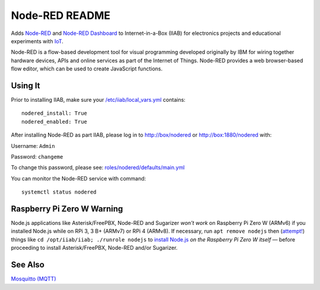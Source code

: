 ===============
Node-RED README
===============

Adds `Node-RED <https://nodered.org/>`_ and `Node-RED Dashboard <https://flows.nodered.org/node/node-red-dashboard>`_ to Internet-in-a-Box (IIAB) for electronics projects and educational experiments with `IoT <https://en.wikipedia.org/wiki/Internet_of_things>`_.

Node-RED is a flow-based development tool for visual programming developed originally by IBM for wiring together hardware devices, APIs and online services as part of the Internet of Things.  Node-RED provides a web browser-based flow editor, which can be used to create JavaScript functions.

Using It
--------

Prior to installing IIAB, make sure your `/etc/iiab/local_vars.yml <http://wiki.laptop.org/go/IIAB/FAQ#What_is_local_vars.yml_and_how_do_I_customize_it.3F>`_ contains::

  nodered_install: True
  nodered_enabled: True

After installing Node-RED as part IIAB, please log in to http://box/nodered or http://box:1880/nodered with:

Username: ``Admin``

Password: ``changeme``

To change this password, please see: `roles/nodered/defaults/main.yml <defaults/main.yml#L12-L27>`_

You can monitor the Node-RED service with command::

  systemctl status nodered

Raspberry Pi Zero W Warning
---------------------------

Node.js applications like Asterisk/FreePBX, Node-RED and Sugarizer *won't work* on Raspberry Pi Zero W (ARMv6) if you installed Node.js while on RPi 3, 3 B+ (ARMv7) or RPi 4 (ARMv8).  If necessary, run ``apt remove nodejs`` then (`attempt! <https://nodered.org/docs/hardware/raspberrypi#swapping-sd-cards>`_) things like ``cd /opt/iiab/iiab; ./runrole nodejs`` to `install Node.js <https://github.com/iiab/iiab/blob/master/roles/nodejs/tasks/main.yml>`_ *on the Raspberry Pi Zero W itself* — before proceeding to install Asterisk/FreePBX, Node-RED and/or Sugarizer.

See Also
--------

`Mosquitto (MQTT) <../mosquitto#mosquitto-readme>`_
